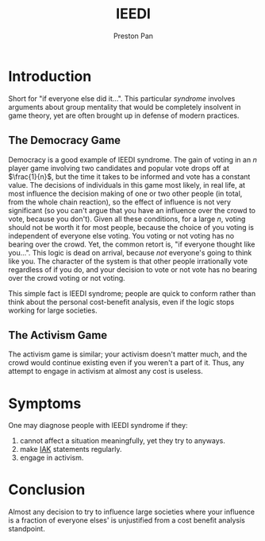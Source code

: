 :PROPERTIES:
:ID:       7456da20-684d-4de6-9235-714eaafb2440
:END:
#+title: IEEDI
#+author: Preston Pan
#+html_head: <link rel="stylesheet" type="text/css" href="../style.css" />
#+html_head: <script src="https://polyfill.io/v3/polyfill.min.js?features=es6"></script>
#+html_head: <script id="MathJax-script" async src="https://cdn.jsdelivr.net/npm/mathjax@3/es5/tex-mml-chtml.js"></script>
#+options: broken-links:t

* Introduction
Short for "if everyone else did it...". This particular /syndrome/ involves arguments about group mentality
that would be completely insolvent in game theory, yet are often brought up in defense of modern practices.
** The Democracy Game
Democracy is a good example of IEEDI syndrome. The gain of voting in an $n$ player game involving two candidates
and popular vote drops off at $\frac{1}{n}$, but the time it takes to be informed and vote has a constant value. The decisions
of individuals in this game most likely, in real life, at most influence the decision making of one or two other people
(in total, from the whole chain reaction),
so the effect of influence is not very significant (so you can't argue that you have an influence over the crowd to vote,
because you don't). Given all these conditions, for a large $n$, voting should not be
worth it for most people, because the choice of you voting is independent of everyone else voting. You voting or not voting
has no bearing over the crowd. Yet, the common retort is, "if everyone thought like you...". This logic is dead on arrival,
because /not/ everyone's going to think like you. The character of the system is that other people irrationally vote
regardless of if you do, and your decision to vote or not vote has no bearing over the crowd voting or not voting.

This simple fact is IEEDI syndrome; people are quick to conform rather than think about the personal cost-benefit analysis,
even if the logic stops working for large societies.
** The Activism Game
The activism game is similar; your activism doesn't matter much, and the crowd would continue existing even if you weren't
a part of it. Thus, any attempt to engage in activism at almost any cost is useless.

* Symptoms
One may diagnose people with IEEDI syndrome if they:
1. cannot affect a situation meaningfully, yet they try to anyways.
2. make [[id:700073f4-04d5-4d20-8bcd-ee9ba0a739c8][IAK]] statements regularly.
3. engage in activism.

* Conclusion
Almost any decision to try to influence large societies where your influence is a fraction of everyone elses'
is unjustified from a cost benefit analysis standpoint.

